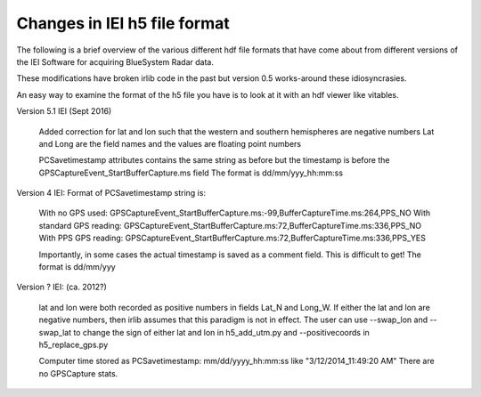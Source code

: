 Changes in IEI h5 file format
=============================

The following is a brief overview of the various different hdf file formats that have come about from
different versions of the IEI Software for acquiring BlueSystem Radar data. 

These modifications have broken irlib code in the past but version 0.5 works-around these idiosyncrasies. 

An easy way to examine the format of the h5 file you have is to look at it with an hdf viewer like vitables. 


Version 5.1 IEI (Sept 2016)

	Added correction for lat and lon such that the western and southern hemispheres are negative numbers
	Lat and Long are the field names and the values are floating point numbers

	PCSavetimestamp attributes contains the same string as before but the timestamp is before the 
	GPSCaptureEvent_StartBufferCapture.ms field 	The format is dd/mm/yyy_hh:mm:ss

Version 4 IEI: Format of PCSavetimestamp string is:

	With no GPS used: GPSCaptureEvent_StartBufferCapture.ms:-99,BufferCaptureTime.ms:264,PPS_NO
	With standard GPS reading: GPSCaptureEvent_StartBufferCapture.ms:72,BufferCaptureTime.ms:336,PPS_NO
	With PPS GPS reading: GPSCaptureEvent_StartBufferCapture.ms:72,BufferCaptureTime.ms:336,PPS_YES
    
	Importantly, in some cases the actual timestamp is saved as a comment field. This is difficult to get!
	The format is dd/mm/yyy 

Version ? IEI: (ca. 2012?)

	lat and lon were both recorded as positive numbers in fields Lat_N and Long_W. If either the lat and 
	lon are negative numbers, then irlib assumes that this paradigm is not in effect. 
	The user can use --swap_lon and --swap_lat to change the sign of either lat and lon in h5_add_utm.py 
	and --positivecoords in h5_replace_gps.py
	
	Computer time stored as PCSavetimestamp: mm/dd/yyyy_hh:mm:ss like "3/12/2014_11:49:20 AM" There are no
	GPSCapture stats.
	
